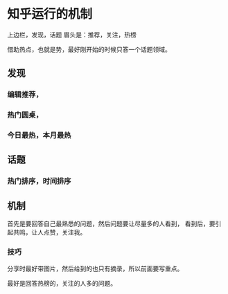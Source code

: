 * 知乎运行的机制
  上边栏，发现，话题
  眉头是：推荐，关注，热榜

  借助热点，也就是势，最好刚开始的时候只答一个话题领域。


** 发现

*** 编辑推荐，

*** 热门圆桌，

*** 今日最热，本月最热

** 话题

*** 热门排序，时间排序

** 机制
   首先是要回答自己最熟悉的问题，然后问题要让尽量多的人看到，
   看到后，要引起共鸣，让人点赞，关注我。


*** 技巧
    分享时最好带图片，然后给到的也只有摘录，所以前面要写重点。

    最好是回答热榜的，关注的人多的问题。
